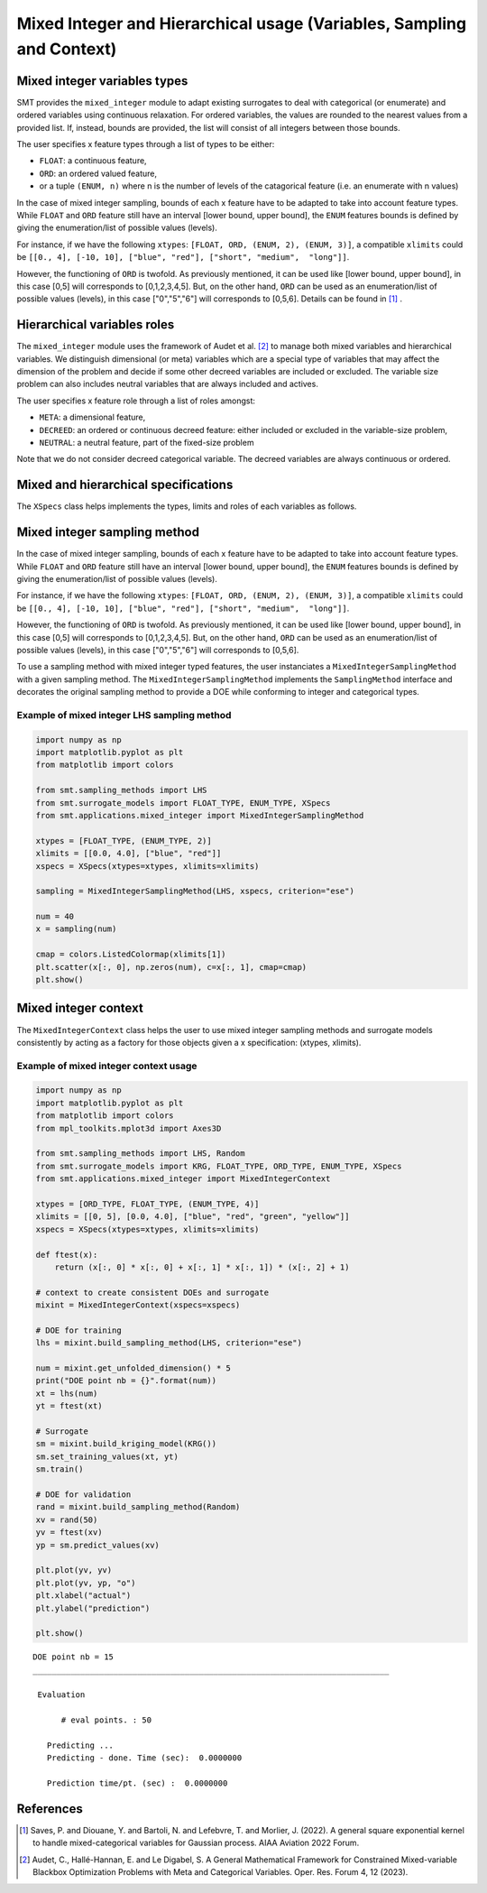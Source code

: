 .. _Mixed Integer and Hierarchical Variables Types Specifications: 

Mixed Integer and Hierarchical usage (Variables, Sampling and Context)
======================================================================

Mixed integer variables types
-----------------------------

SMT provides the ``mixed_integer`` module to adapt existing surrogates to deal with categorical (or enumerate) and ordered variables using continuous relaxation.
For ordered variables, the values are rounded to the nearest values from a provided list. If, instead, bounds are provided, the list will consist of all integers between those bounds.

The user specifies x feature types through a list of types to be either:

- ``FLOAT``: a continuous feature,
- ``ORD``: an ordered valued feature,
- or a tuple ``(ENUM, n)`` where n is the number of levels of the catagorical feature (i.e. an enumerate with n values)

In the case of mixed integer sampling, bounds of each x feature have to be adapted to take into account feature types. While ``FLOAT`` and ``ORD`` feature still have an interval [lower bound, upper bound], the ``ENUM`` features bounds is defined by giving the enumeration/list of possible values (levels). 

For instance, if we have the following ``xtypes``: ``[FLOAT, ORD, (ENUM, 2), (ENUM, 3)]``, a compatible ``xlimits`` could be ``[[0., 4], [-10, 10], ["blue", "red"], ["short", "medium",  "long"]]``.

However, the functioning of ``ORD`` is twofold. As previously mentioned, it can be used like [lower bound, upper bound], in this case [0,5] will corresponds to [0,1,2,3,4,5]. But, on the other hand, ``ORD`` can be used as an enumeration/list of possible values (levels), in this case ["0","5","6"] will corresponds to [0,5,6]. Details can be found in [1]_ .

Hierarchical variables roles
----------------------------

The ``mixed_integer`` module uses the framework of Audet et al. [2]_ to manage both mixed variables and hierarchical variables. We distinguish dimensional (or meta) variables which are a special type of variables that may affect the dimension of the problem and decide if some other decreed variables are included or excluded. The variable size problem can also includes neutral variables that are always included and actives. 

The user specifies x feature role through a list of roles amongst:

- ``META``: a dimensional feature,
- ``DECREED``: an ordered or continuous decreed feature: either included or excluded in the variable-size problem,
- ``NEUTRAL``: a neutral feature, part of the fixed-size problem

Note that we do not consider decreed categorical variable. The decreed variables are always continuous or ordered.

Mixed and hierarchical specifications
-------------------------------------

The ``XSpecs`` class helps implements the types, limits and roles of each variables as follows.

  .. autoclass:: smt.utils.kriging.XSpecs

  .. automethod:: smt.utils.kriging.XSpecs.__init__

  .. automethod:: smt.utils.kriging.XSpecs.roles

  .. automethod:: smt.utils.kriging.XSpecs.types

  .. automethod:: smt.utils.kriging.XSpecs.limits


Mixed integer sampling method
-----------------------------

In the case of mixed integer sampling, bounds of each x feature have to be adapted to take into account feature types. While ``FLOAT`` and ``ORD`` feature still have an interval [lower bound, upper bound], the ``ENUM`` features bounds is defined by giving the enumeration/list of possible values (levels). 

For instance, if we have the following ``xtypes``: ``[FLOAT, ORD, (ENUM, 2), (ENUM, 3)]``, a compatible ``xlimits`` could be ``[[0., 4], [-10, 10], ["blue", "red"], ["short", "medium",  "long"]]``.

However, the functioning of ``ORD`` is twofold. As previously mentioned, it can be used like [lower bound, upper bound], in this case [0,5] will corresponds to [0,1,2,3,4,5]. But, on the other hand, ``ORD`` can be used as an enumeration/list of possible values (levels), in this case ["0","5","6"] will corresponds to [0,5,6].

To use a sampling method with mixed integer typed features, the user instanciates a ``MixedIntegerSamplingMethod`` with a given sampling method.
The ``MixedIntegerSamplingMethod`` implements the ``SamplingMethod`` interface and decorates the original sampling method to provide a DOE while conforming to integer and categorical types.

Example of mixed integer LHS sampling method
^^^^^^^^^^^^^^^^^^^^^^^^^^^^^^^^^^^^^^^^^^^^

.. code-block:: python

  import numpy as np
  import matplotlib.pyplot as plt
  from matplotlib import colors
  
  from smt.sampling_methods import LHS
  from smt.surrogate_models import FLOAT_TYPE, ENUM_TYPE, XSpecs
  from smt.applications.mixed_integer import MixedIntegerSamplingMethod
  
  xtypes = [FLOAT_TYPE, (ENUM_TYPE, 2)]
  xlimits = [[0.0, 4.0], ["blue", "red"]]
  xspecs = XSpecs(xtypes=xtypes, xlimits=xlimits)
  
  sampling = MixedIntegerSamplingMethod(LHS, xspecs, criterion="ese")
  
  num = 40
  x = sampling(num)
  
  cmap = colors.ListedColormap(xlimits[1])
  plt.scatter(x[:, 0], np.zeros(num), c=x[:, 1], cmap=cmap)
  plt.show()
  
.. figure:: Mixed_Hier_usage_TestMixedInteger_run_mixed_integer_lhs_example.png
  :scale: 80 %
  :align: center

Mixed integer context
---------------------

The ``MixedIntegerContext`` class helps the user to use mixed integer sampling methods and surrogate models consistently by acting as a factory for those objects given a x specification: (xtypes, xlimits). 

  .. autoclass:: smt.applications.mixed_integer.MixedIntegerContext

  .. automethod:: smt.applications.mixed_integer.MixedIntegerContext.__init__

  .. automethod:: smt.applications.mixed_integer.MixedIntegerContext.build_sampling_method

  .. automethod:: smt.applications.mixed_integer.MixedIntegerContext.build_surrogate_model

  .. automethod:: smt.applications.mixed_integer.MixedIntegerContext.cast_to_discrete_values

  .. automethod:: smt.applications.mixed_integer.MixedIntegerContext.fold_with_enum_index

  .. automethod:: smt.applications.mixed_integer.MixedIntegerContext.unfold_with_enum_mask

  .. automethod:: smt.applications.mixed_integer.MixedIntegerContext.cast_to_mixed_integer

  .. automethod:: smt.applications.mixed_integer.MixedIntegerContext.cast_to_enum_value

Example of mixed integer context usage
^^^^^^^^^^^^^^^^^^^^^^^^^^^^^^^^^^^^^^

.. code-block:: python

  import numpy as np
  import matplotlib.pyplot as plt
  from matplotlib import colors
  from mpl_toolkits.mplot3d import Axes3D
  
  from smt.sampling_methods import LHS, Random
  from smt.surrogate_models import KRG, FLOAT_TYPE, ORD_TYPE, ENUM_TYPE, XSpecs
  from smt.applications.mixed_integer import MixedIntegerContext
  
  xtypes = [ORD_TYPE, FLOAT_TYPE, (ENUM_TYPE, 4)]
  xlimits = [[0, 5], [0.0, 4.0], ["blue", "red", "green", "yellow"]]
  xspecs = XSpecs(xtypes=xtypes, xlimits=xlimits)
  
  def ftest(x):
      return (x[:, 0] * x[:, 0] + x[:, 1] * x[:, 1]) * (x[:, 2] + 1)
  
  # context to create consistent DOEs and surrogate
  mixint = MixedIntegerContext(xspecs=xspecs)
  
  # DOE for training
  lhs = mixint.build_sampling_method(LHS, criterion="ese")
  
  num = mixint.get_unfolded_dimension() * 5
  print("DOE point nb = {}".format(num))
  xt = lhs(num)
  yt = ftest(xt)
  
  # Surrogate
  sm = mixint.build_kriging_model(KRG())
  sm.set_training_values(xt, yt)
  sm.train()
  
  # DOE for validation
  rand = mixint.build_sampling_method(Random)
  xv = rand(50)
  yv = ftest(xv)
  yp = sm.predict_values(xv)
  
  plt.plot(yv, yv)
  plt.plot(yv, yp, "o")
  plt.xlabel("actual")
  plt.ylabel("prediction")
  
  plt.show()
  
::

  DOE point nb = 15
  ___________________________________________________________________________
     
   Evaluation
     
        # eval points. : 50
     
     Predicting ...
     Predicting - done. Time (sec):  0.0000000
     
     Prediction time/pt. (sec) :  0.0000000
     
  
.. figure:: Mixed_Hier_usage_TestMixedInteger_run_mixed_integer_context_example.png
  :scale: 80 %
  :align: center

References
----------

.. [1] Saves, P. and Diouane, Y. and Bartoli, N. and Lefebvre, T. and Morlier, J. (2022). A general square exponential kernel to handle mixed-categorical variables for Gaussian process. AIAA Aviation 2022 Forum. 

.. [2] Audet, C., Hallé-Hannan, E. and Le Digabel, S. A General Mathematical Framework for Constrained Mixed-variable Blackbox Optimization Problems with Meta and Categorical Variables. Oper. Res. Forum 4, 12 (2023). 
